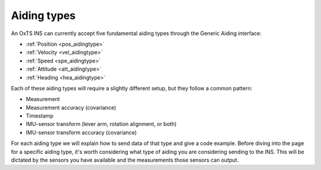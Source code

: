 .. _aidingtypes:


Aiding types
############

An OxTS INS can currently accept five fundamental aiding types through the 
Generic Aiding interface:

-	:ref:`Position <pos_aidingtype>`
-	:ref:`Velocity <vel_aidingtype>`
-	:ref:`Speed <spe_aidingtype>`
-	:ref:`Attitude <att_aidingtype>`
-	:ref:`Heading <hea_aidingtype>`


Each of these aiding types will require a slightly different setup, but they 
follow a common pattern:

-	Measurement
-	Measurement accuracy (covariance)
-	Timestamp
-	IMU-sensor transform (lever arm, rotation alignment, or both)
-	IMU-sensor transform accuracy (covariance)

For each aiding type we will explain how to send data of that type and give 
a code example. Before diving into the page for a specific aiding type, 
it's worth considering what type of aiding you are considering sending to the 
INS. This will be dictated by the sensors you have available and the 
measurements those sensors can output. 


